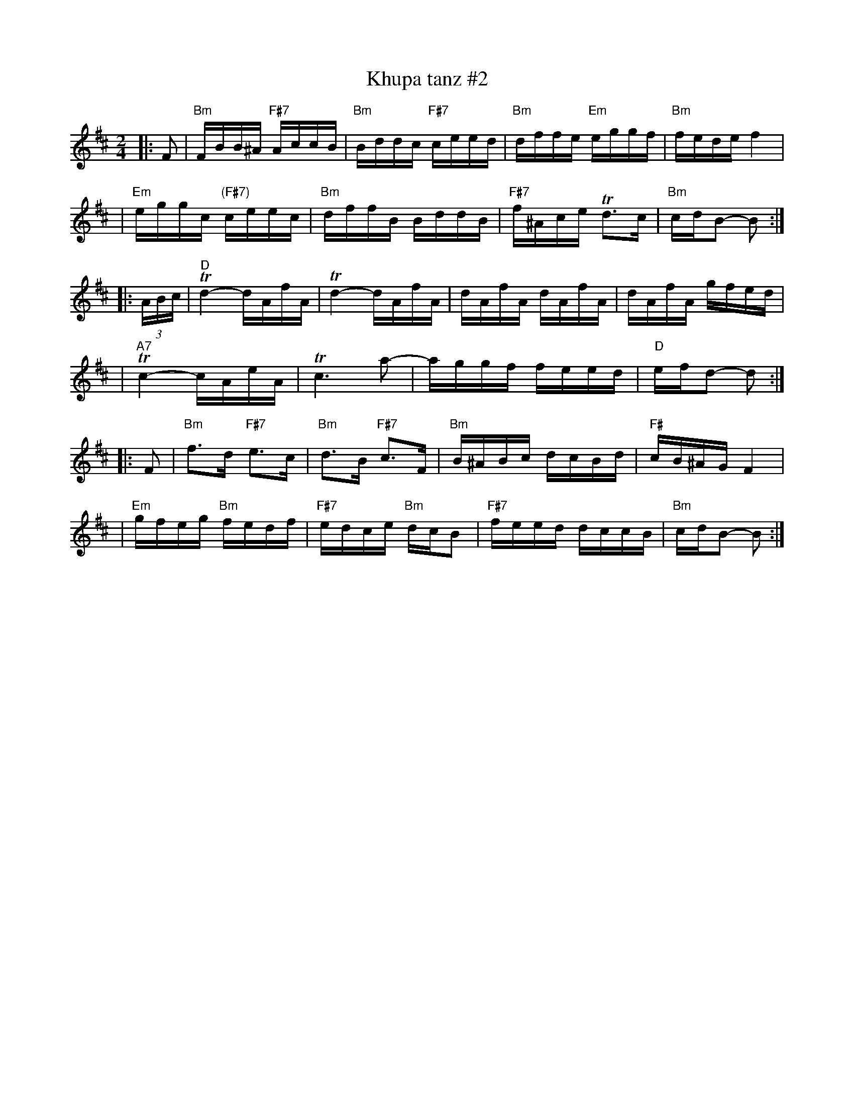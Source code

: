 X: 338
T: Khupa tanz #2
D: Abe Schwartz "Masters of Klezmer Music" v.1 (Global Village 126)
Z: John Chambers <jc:trillian.mit.edu>
M: 2/4
L: 1/16
K: Bm
|: F2 \
| "Bm"FBB^A "F#7"AccB | "Bm"Bddc "F#7"ceed | "Bm"dffe "Em"eggf | "Bm"fede f4 |
| "Em"eggc "(F#7)"ceec | "Bm"dffB BddB | "F#7"f^Ace Td3c | "Bm"cdB2- B2 :|
|: (3ABc \
| "D"Td4- dAfA | Td4- dAfA | dAfA dAfA | dAfA gfed |
| "A7"Tc4- cAeA | Tc6 a2- | aggf feed | "D"efd2- d2 :|
|: F2 \
| "Bm"f3d "F#7"e3c | "Bm"d3B "F#7"c3F | "Bm"B^ABc dcBd | "F#"cB^AG F4 |
| "Em"gfeg "Bm"fedf | "F#7"edce "Bm"dcB2 | "F#7"feed dccB | "Bm"cdB2- B2 :|
